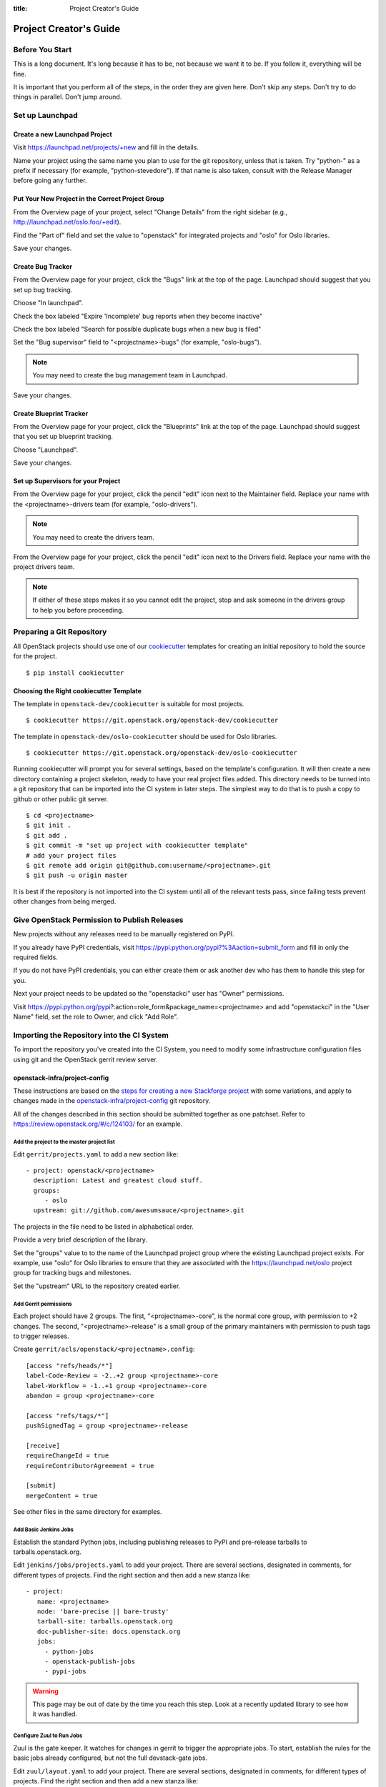 :title: Project Creator's Guide

=========================
 Project Creator's Guide
=========================

Before You Start
================

This is a long document. It's long because it has to be, not because
we want it to be. If you follow it, everything will be fine.

It is important that you perform all of the steps, in the order they
are given here. Don't skip any steps. Don't try to do things in
parallel. Don't jump around.

Set up Launchpad
================

Create a new Launchpad Project
------------------------------

Visit https://launchpad.net/projects/+new and fill in the details.

Name your project using the same name you plan to use for the git
repository, unless that is taken. Try "python-" as a prefix if
necessary (for example, "python-stevedore"). If that name is also
taken, consult with the Release Manager before going any further.

Put Your New Project in the Correct Project Group
-------------------------------------------------

From the Overview page of your project, select "Change Details" from
the right sidebar (e.g., http://launchpad.net/oslo.foo/+edit).

Find the "Part of" field and set the value to "openstack" for
integrated projects and "oslo" for Oslo libraries.

Save your changes.

Create Bug Tracker
------------------

From the Overview page for your project, click the "Bugs" link at the
top of the page. Launchpad should suggest that you set up bug
tracking.

Choose "In launchpad".

Check the box labeled "Expire 'Incomplete' bug reports when they
become inactive"

Check the box labeled "Search for possible duplicate bugs when a new
bug is filed"

Set the "Bug supervisor" field to "<projectname>-bugs" (for example,
"oslo-bugs").

.. note::

   You may need to create the bug management team in Launchpad.

Save your changes.

Create Blueprint Tracker
------------------------

From the Overview page for your project, click the "Blueprints" link
at the top of the page. Launchpad should suggest that you set up
blueprint tracking.

Choose "Launchpad".

Save your changes.

Set up Supervisors for your Project
-----------------------------------

From the Overview page for your project, click the pencil "edit" icon
next to the Maintainer field. Replace your name with the
<projectname>-drivers team (for example, "oslo-drivers").

.. note::

   You may need to create the drivers team.

From the Overview page for your project, click the pencil "edit" icon
next to the Drivers field. Replace your name with the project drivers
team.

.. note::

   If either of these steps makes it so you cannot edit the project,
   stop and ask someone in the drivers group to help you before
   proceeding.

Preparing a Git Repository
==========================

All OpenStack projects should use one of our cookiecutter_ templates
for creating an initial repository to hold the source for the project.

.. _cookiecutter: https://pypi.python.org/pypi/cookiecutter

::

  $ pip install cookiecutter

Choosing the Right cookiecutter Template
----------------------------------------

The template in ``openstack-dev/cookiecutter`` is suitable for
most projects.

::

  $ cookiecutter https://git.openstack.org/openstack-dev/cookiecutter

The template in ``openstack-dev/oslo-cookiecutter`` should be used for
Oslo libraries.

::

  $ cookiecutter https://git.openstack.org/openstack-dev/oslo-cookiecutter

Running cookiecutter will prompt you for several settings, based on
the template's configuration. It will then create a new directory
containing a project skeleton, ready to have your real project files
added. This directory needs to be turned into a git repository that
can be imported into the CI system in later steps. The simplest way to
do that is to push a copy to github or other public git server.

::

  $ cd <projectname>
  $ git init .
  $ git add .
  $ git commit -m "set up project with cookiecutter template"
  # add your project files
  $ git remote add origin git@github.com:username/<projectname>.git
  $ git push -u origin master

It is best if the repository is not imported into the CI system until
all of the relevant tests pass, since failing tests prevent other
changes from being merged.

Give OpenStack Permission to Publish Releases
=============================================

New projects without any releases need to be manually registered on
PyPI.

If you already have PyPI credentials, visit
https://pypi.python.org/pypi?%3Aaction=submit_form and fill in only
the required fields.

If you do not have PyPI credentials, you can either create them or ask
another dev who has them to handle this step for you.

Next your project needs to be updated so the "openstackci" user has
"Owner" permissions.

Visit
https://pypi.python.org/pypi?:action=role_form&package_name=<projectname>
and add "openstackci" in the "User Name" field, set the role to Owner,
and click "Add Role".

.. image:: PyPI-role-maintenance.png
   :height: 499
   :width: 800

Importing the Repository into the CI System
===========================================

To import the repository you've created into the CI System, you need
to modify some infrastructure configuration files using git and the
OpenStack gerrit review server.

openstack-infra/project-config
------------------------------

These instructions are based on the `steps for creating a new
Stackforge project`_ with some variations, and apply to changes made
in the `openstack-infra/project-config`_ git repository.

.. _steps for creating a new Stackforge project: http://ci.openstack.org/stackforge.html
.. _openstack-infra/project-config: http://git.openstack.org/cgit/openstack-infra/project-config

All of the changes described in this section should be submitted
together as one patchset. Refer to
https://review.openstack.org/#/c/124103/ for an example.

Add the project to the master project list
~~~~~~~~~~~~~~~~~~~~~~~~~~~~~~~~~~~~~~~~~~

Edit ``gerrit/projects.yaml`` to add a new section like::

  - project: openstack/<projectname>
    description: Latest and greatest cloud stuff.
    groups:
       - oslo
    upstream: git://github.com/awesumsauce/<projectname>.git

The projects in the file need to be listed in alphabetical order.

Provide a very brief description of the library.

Set the "groups" value to to the name of the Launchpad project group
where the existing Launchpad project exists. For example, use "oslo"
for Oslo libraries to ensure that they are associated with the
https://launchpad.net/oslo project group for tracking bugs and
milestones.

Set the "upstream" URL to the repository created earlier.

Add Gerrit permissions
~~~~~~~~~~~~~~~~~~~~~~

Each project should have 2 groups. The first, "<projectname>-core", is
the normal core group, with permission to +2 changes. The second,
"<projectname>-release" is a small group of the primary maintainers
with permission to push tags to trigger releases.

Create ``gerrit/acls/openstack/<projectname>.config``::

  [access "refs/heads/*"]
  label-Code-Review = -2..+2 group <projectname>-core
  label-Workflow = -1..+1 group <projectname>-core
  abandon = group <projectname>-core

  [access "refs/tags/*"]
  pushSignedTag = group <projectname>-release

  [receive]
  requireChangeId = true
  requireContributorAgreement = true

  [submit]
  mergeContent = true

See other files in the same directory for examples.

Add Basic Jenkins Jobs
~~~~~~~~~~~~~~~~~~~~~~

Establish the standard Python jobs, including publishing releases to
PyPI and pre-release tarballs to tarballs.openstack.org.

Edit ``jenkins/jobs/projects.yaml`` to add your project. There are
several sections, designated in comments, for different types of
projects. Find the right section and then add a new stanza like:

::

 - project:
    name: <projectname>
    node: 'bare-precise || bare-trusty'
    tarball-site: tarballs.openstack.org
    doc-publisher-site: docs.openstack.org
    jobs:
      - python-jobs
      - openstack-publish-jobs
      - pypi-jobs

.. warning::

   This page may be out of date by the time you reach this step. Look
   at a recently updated library to see how it was handled.

Configure Zuul to Run Jobs
~~~~~~~~~~~~~~~~~~~~~~~~~~

Zuul is the gate keeper. It watches for changes in gerrit to trigger
the appropriate jobs. To start, establish the rules for the basic jobs
already configured, but not the full devstack-gate jobs.

Edit ``zuul/layout.yaml`` to add your project. There are several
sections, designated in comments, for different types of
projects. Find the right section and then add a new stanza like:

::

  - name: openstack/<projectname>
    template:
      - name: merge-check
      - name: python-jobs
      - name: openstack-server-publish-jobs
      - name: check-requirements
      - name: integrated-gate
      - name: publish-to-pypi
      - name: python3-jobs
      - name: translation-jobs

.. warning::

   This page may be out of date by the time you reach this step. Look
   at a recently updated library to see how it was handled.

You can find more info about job templates in the beginning of
``zuul/layout.yaml`` in the section starting with
"project-templates:".

If you use ``pypi-jobs`` and ``publish-to-pypi``, please ensure your
project's namespace is registered on http://pypi.python.org. This will
be required before your patch is merged.

Configure GerritBot to Announce Changes
~~~~~~~~~~~~~~~~~~~~~~~~~~~~~~~~~~~~~~~

If you want changes proposed and merged to your project to be
announced on IRC, edit ``gerritbot/channels.yaml`` to add your new
repository to the list of projects. For example, to announce changes
related to an Oslo library, add it under openstack-oslo::

  openstack-oslo:
    events:
      - patchset-created
      - x-vrif-minus-2
    projects:
      - openstack/cliff
      - openstack/oslo.config
      - openstack/oslo-incubator
      - openstack/oslo.messaging
      - openstack/oslo.rootwrap
      - openstack/oslosphinx
      - openstack/oslo-specs
      - openstack/oslo.test
      - openstack/oslo.version
      - openstack/oslo.vmware
      - openstack/stevedore
      - openstack/taskflow
      - openstack-dev/cookiecutter
      - openstack-dev/hacking
      - openstack-dev/oslo-cookiecutter
      - openstack-dev/pbr
    branches:
      - master

Submitting Infra Change for Review
~~~~~~~~~~~~~~~~~~~~~~~~~~~~~~~~~~

.. note::

   When submitting the change to openstack-infra/project-config for
   review, use the "new-project" topic so it receives a high
   priority::

     $ git review -t new-project

Wait Here
~~~~~~~~~

The rest of the process needs this initial import to finish, so
coordinate with the Infra team, and read ahead, but don't do any of
these other steps until the import is complete and the new repository
is configured.

Update the Gerrit Group Members
~~~~~~~~~~~~~~~~~~~~~~~~~~~~~~~

After the review is approved and groups are created, ask the Infra
team to add you to both groups in gerrit, and then you can add other
members.

The project PTL, at least, should be added to "<projectname>-release",
and other developers who understand the release process can volunteer
to be added as well.

Updating devstack-vm-gate-wrap.sh
---------------------------------

Check out ``openstack-infra/devstack-gate`` and edit
``devstack-vm-gate-wrap.sh`` to add the new project::

  PROJECTS="openstack/<projectname> $PROJECTS"

Keep the list in alphabetical order.

See https://review.openstack.org/#/c/72487/ for an example.

.. note::

   No changes will land in the new repo until this is done, so wait
   for these changes to be accepted before proceeding.

Add Project to the Requirements Mirror List
-------------------------------------------

The global requirements repository (openstack/requirements) controls
which dependencies can be added to a project to ensure that all of
OpenStack can be installed together on a single system without
conflicts. It also automatically contributes updates to the
requirements lists for OpenStack projects when the global requirements
change.

Edit the ``projects.txt`` file to add the new library, adding
"openstack/<projectname>" in the appropriate place in alphabetical
order.

Refer to https://review.openstack.org/#/c/35845/ for an example.

Add Project to the Governance Repository
----------------------------------------

Each project managed by an official program in OpenStack needs to be
listed in ``reference/programs.yaml`` in the ``openstack/governance``
repository to indicate who owns the project so we know where ATCs
voting rights extend.

Find the appropriate section in ``reference/programs.yaml`` and add
the new project to the list. For example, to add a new Oslo library
edit the "Common Libraries" section::

 Common Libraries:
   codename: Oslo
   ptl: Doug Hellmann (dhellmann)
   mission:
     To produce a set of python libraries containing code shared by OpenStack
     projects. The APIs provided by these libraries should be high quality,
     stable, consistent, documented and generally applicable.
   url: https://wiki.openstack.org/wiki/Oslo
   projects:
     - openstack/oslo-incubator
     - openstack/oslo.config
     - openstack/oslo.messaging
     - openstack/oslo.rootwrap
     - openstack/oslo.sphinx
     - openstack/oslo.version
     - openstack-dev/cookiecutter
     - openstack-dev/hacking
     - openstack-dev/pbr

Verify That Gerrit and the Test Jobs are Working
================================================

The next step is to verify that you can submit a change request for
the repository.

#. Check that ``git review`` submits the patch to the right project.
#. Verify that the tests run successfully for the new patch.
#. Ensure that you have permission to approve changes.
#. Test that the release process works by tagging a release.

Prepare an Initial Release
==========================

Make Your Project Useful
------------------------

Before going any farther, make the project do something useful.

If you are importing an existing project with features, you can go
ahead.

If you are creating a brand new project, add some code and tests to
provide some minimal functionality.

Provide Basic Developer Documentation
-------------------------------------

Update the ``README.rst`` file to include a paragraph describing the
new project.

Update the rest of the documentation under ``doc/source`` with
information about the public API, tips on adopting the tool,
instructions for running the tests, etc.

Tagging a Release
-----------------

To verify that the release machinery works, push a signed tag to the
"gerrit" remote. Use the smallest version number possible. If this is
the first release, use "0.1.0". If other releases of the project
exist, choose an appropriate next version number.

Run::

  $ git tag -s -m "descriptive message" $version
  $ git push gerrit $version

Wait a little while for the pypi job to run and publish the release.

If you need to check the logs, you can use the `git-os-job`_ plugin::

  git os-job $version

.. _git-os-job: https://pypi.python.org/pypi/git-os-job

Allowing Other OpenStack Projects to Use Your Library
=====================================================

OpenStack projects share a common global requirements list so that all
components can be installed together on the same system. If you are
importing a new library project, you need to update that list to allow
other projects to use your library.

Update the Global Requirements List
-----------------------------------

Check out the ``openstack/requirements`` git repository and modify
``global-requirements.txt`` to:

#. add the new library
#. add any of the library's direct dependencies that are not already listed

See https://review.openstack.org/#/c/35845/ for an example.

Setting up Gate Testing
=======================

The devstack gate jobs install all OpenStack projects from source so
that the appropriate git revisions (head, or revisions in the merge
queue) are tested together. To include the new library in these tests,
it needs to be included in the list of projects in the devstack gate
wrapper script. For the same feature to work for developers outside of
the gate, the project needs to be added to the appropriate library
file of devstack.

Updating devstack
-----------------

Check out ``openstack-dev/devstack``.

Edit ``lib/oslo`` to add a variable defining where the source should go:

  NEWPROJECT_DIR=$DEST/newproject

Edit the :func:`install_oslo` function in ``lib/oslo`` to add commands
to check out the repository. The libraries need to be installed in
order so that the lower-level packages are installed first (this
avoids having a library installed from a package and then re-installed
from source)::

  function install_oslo() {
    ...
    git_clone $NEWPROJECT_REPO $NEWPROJECT_DIR $NEWPROJECT_BRANCH
    setup_develop $NEWPROJECT_DIR
    ...
  }

Edit ``stackrc`` to add the other variables needed for configuring the
new library::

  # new-project
  NEWPROJECT_REPO=${NEWPROJECT_REPO:-${GIT_BASE}/openstack/new-project.git}
  NEWPROJECT_BRANCH=${NEWPROJECT_BRANCH:-master}

See https://review.openstack.org/#/c/72437/ for an example.

.. note:: Wait for these changes to be accepted before proceeding.

Add Link to Your Developer Documentation
========================================

Update the http://docs.openstack.org/developer/openstack-projects.html
page with a link to your documentation by checking out the
``openstack/openstack-manuals`` repository and editing
``www/developer/openstack-projects.html``.

